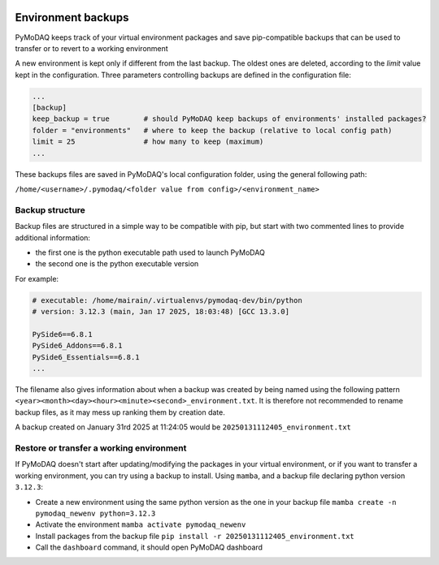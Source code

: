   .. _section_backup_environments:

Environment backups
===================

PyMoDAQ keeps track of your virtual environment packages and save pip-compatible backups that can be used to transfer or to revert
to a working environment

A new environment is kept only if different from the last backup. The oldest ones are deleted, according to the 
*limit* value kept in the configuration. Three parameters controlling backups are defined in the configuration file:

.. code-block:: toml

   	...
	[backup]
	keep_backup = true        # should PyMoDAQ keep backups of environments' installed packages?
	folder = "environments"   # where to keep the backup (relative to local config path)
	limit = 25                # how many to keep (maximum)
	...

These backups files are saved in PyMoDAQ's local configuration folder, using the general following path:

``/home/<username>/.pymodaq/<folder value from config>/<environment_name>``


Backup structure
----------------
Backup files are structured in a simple way to be compatible with pip, but start with two commented lines to provide additional information:

* the first one is the python executable path used to launch PyMoDAQ
* the second one is the python executable version

For example:

.. code-block::

	# executable: /home/mairain/.virtualenvs/pymodaq-dev/bin/python
	# version: 3.12.3 (main, Jan 17 2025, 18:03:48) [GCC 13.3.0]

	PySide6==6.8.1
	PySide6_Addons==6.8.1
	PySide6_Essentials==6.8.1
	...


The filename also gives information about when a backup was created by being named using the following pattern ``<year><month><day><hour><minute><second>_environment.txt``. 
It is therefore not recommended to rename backup files, as it may mess up ranking them by creation date.

A backup created on January 31rd 2025 at 11:24:05 would be ``20250131112405_environment.txt``


Restore or transfer a working environment
------------------------------------------

If PyMoDAQ doesn't start after updating/modifying the packages in your virtual environment, or if you want to transfer a working
environment, you can try using a backup to install. Using ``mamba``, and a backup file declaring python version ``3.12.3``:

* Create a new environment using the same python version as the one in your backup file ``mamba create -n pymodaq_newenv python=3.12.3``
* Activate the environment ``mamba activate pymodaq_newenv``
* Install packages from the backup file ``pip install -r 20250131112405_environment.txt``
* Call the ``dashboard`` command, it should open PyMoDAQ dashboard
